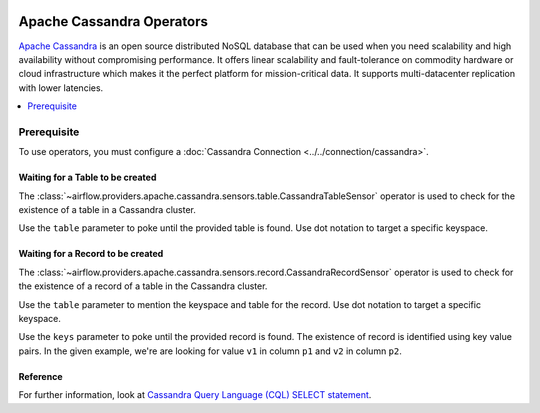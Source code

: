  .. Licensed to the Apache Software Foundation (ASF) under one
    or more contributor license agreements.  See the NOTICE file
    distributed with this work for additional information
    regarding copyright ownership.  The ASF licenses this file
    to you under the Apache License, Version 2.0 (the
    "License"); you may not use this file except in compliance
    with the License.  You may obtain a copy of the License at

 ..   http://www.apache.org/licenses/LICENSE-2.0

 .. Unless required by applicable law or agreed to in writing,
    software distributed under the License is distributed on an
    "AS IS" BASIS, WITHOUT WARRANTIES OR CONDITIONS OF ANY
    KIND, either express or implied.  See the License for the
    specific language governing permissions and limitations
    under the License.



Apache Cassandra Operators
==========================

`Apache Cassandra <https://cassandra.apache.org/>`__ is an open source distributed NoSQL database that can be used when you need scalability and high availability without compromising performance. It offers linear scalability and fault-tolerance on commodity hardware or cloud infrastructure which makes it the perfect platform for mission-critical data. It supports multi-datacenter replication with lower latencies.

.. contents::
  :depth: 1
  :local:

Prerequisite
------------

To use operators, you must configure a :doc:`Cassandra Connection <../../connection/cassandra>`.

.. _howto/operator:CassandraTableSensor:

Waiting for a Table to be created
^^^^^^^^^^^^^^^^^^^^^^^^^^^^^^^^^

The :class:`~airflow.providers.apache.cassandra.sensors.table.CassandraTableSensor` operator is used to check for the existence of a table in a Cassandra cluster.

Use the ``table`` parameter to poke until the provided table is found. Use dot notation to target a specific keyspace.

.. exampleinclude:: /../airflow/providers/apache/cassandra/example_dags/example_cassandra_dag.py
    :language: python
    :dedent: 4
    :start-after: [START howto_operator_cassandra_table_sensor]
    :end-before: [END howto_operator_cassandra_table_sensor]


.. _howto/operator:CassandraRecordSensor:

Waiting for a Record to be created
^^^^^^^^^^^^^^^^^^^^^^^^^^^^^^^^^^

The :class:`~airflow.providers.apache.cassandra.sensors.record.CassandraRecordSensor` operator is used to check for the existence of a record of a table in the Cassandra cluster.

Use the ``table`` parameter to mention the keyspace and table for the record. Use dot notation to target a specific keyspace.

Use the ``keys`` parameter to poke until the provided record is found. The existence of record is identified using key value pairs. In the given example, we're are looking for value ``v1`` in column ``p1`` and ``v2`` in column ``p2``.

.. exampleinclude:: /../airflow/providers/apache/cassandra/example_dags/example_cassandra_dag.py
    :language: python
    :dedent: 4
    :start-after: [START howto_operator_cassandra_record_sensor]
    :end-before: [END howto_operator_cassandra_record_sensor]

Reference
^^^^^^^^^

For further information, look at `Cassandra Query Language (CQL) SELECT statement <https://cassandra.apache.org/doc/latest/cql/dml.html#select>`_.
